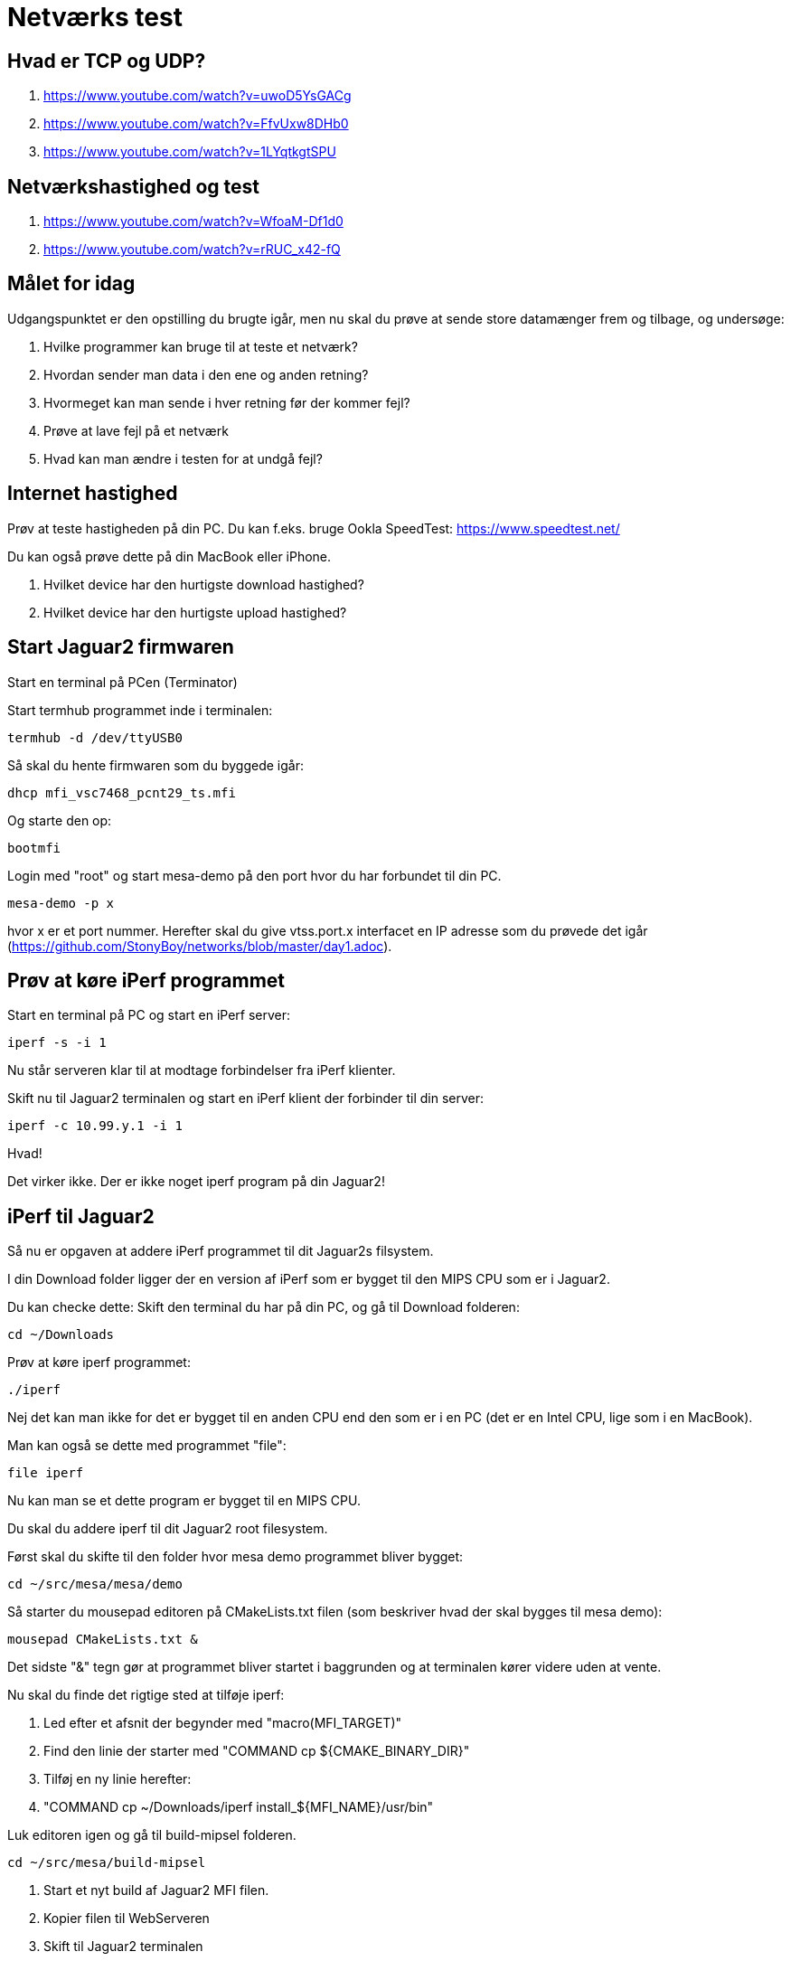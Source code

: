 = Netværks test

== Hvad er TCP og UDP?
1. https://www.youtube.com/watch?v=uwoD5YsGACg
1. https://www.youtube.com/watch?v=FfvUxw8DHb0
1. https://www.youtube.com/watch?v=1LYqtkgtSPU

== Netværkshastighed og test
1. https://www.youtube.com/watch?v=WfoaM-Df1d0
1. https://www.youtube.com/watch?v=rRUC_x42-fQ

== Målet for idag

Udgangspunktet er den opstilling du brugte igår, men nu skal du prøve at sende
store datamænger frem og tilbage, og undersøge:

1. Hvilke programmer kan bruge til at teste et netværk?
1. Hvordan sender man data i den ene og anden retning?
1. Hvormeget kan man sende i hver retning før der kommer fejl?
1. Prøve at lave fejl på et netværk
1. Hvad kan man ændre i testen for at undgå fejl?

== Internet hastighed
Prøv at teste hastigheden på din PC.  Du kan f.eks. bruge Ookla SpeedTest: https://www.speedtest.net/

Du kan også prøve dette på din MacBook eller iPhone.

1. Hvilket device har den hurtigste download hastighed?
1. Hvilket device har den hurtigste upload hastighed?

== Start Jaguar2 firmwaren

Start en terminal på PCen (Terminator)

Start termhub programmet inde i terminalen:

----
termhub -d /dev/ttyUSB0
----

Så skal du hente firmwaren som du byggede igår:

----
dhcp mfi_vsc7468_pcnt29_ts.mfi
----

Og starte den op:

----
bootmfi
----

Login med "root" og start mesa-demo på den port hvor du har forbundet til din
PC.

----
mesa-demo -p x
----
hvor x er et port nummer.
Herefter skal du give vtss.port.x interfacet en IP adresse som du prøvede det
igår (https://github.com/StonyBoy/networks/blob/master/day1.adoc).

== Prøv at køre iPerf programmet

Start en terminal på PC og start en iPerf server:

----
iperf -s -i 1
----

Nu står serveren klar til at modtage forbindelser fra iPerf klienter.

Skift nu til Jaguar2 terminalen og start en iPerf klient der forbinder til din
server:

----
iperf -c 10.99.y.1 -i 1
----

Hvad!

Det virker ikke.  Der er ikke noget iperf program på din Jaguar2!

== iPerf til Jaguar2

Så nu er opgaven at addere iPerf programmet til dit Jaguar2s
filsystem.

I din Download folder ligger der en version af iPerf som er bygget til den MIPS
CPU som er i Jaguar2.

Du kan checke dette: Skift den terminal du har på din PC, og gå til Download
folderen:

----
cd ~/Downloads
----

Prøv at køre iperf programmet:

----
./iperf
----

Nej det kan man ikke for det er bygget til en anden CPU end den som er i en PC
(det er en Intel CPU, lige som i en MacBook).

Man kan også se dette med programmet "file":

----
file iperf
----

Nu kan man se et dette program er bygget til en MIPS CPU.

Du skal du addere iperf til dit Jaguar2 root filesystem.

Først skal du skifte til den folder hvor mesa demo programmet bliver bygget:

----
cd ~/src/mesa/mesa/demo
----

Så starter du mousepad editoren på CMakeLists.txt filen (som beskriver hvad der
skal bygges til mesa demo):

----
mousepad CMakeLists.txt &
----
Det sidste "&" tegn gør at programmet bliver startet i baggrunden og at
terminalen kører videre uden at vente.

Nu skal du finde det rigtige sted at tilføje iperf:

1. Led efter et afsnit der begynder med "macro(MFI_TARGET)"
1. Find den linie der starter med "COMMAND cp ${CMAKE_BINARY_DIR}"
1. Tilføj en ny linie herefter:
1. "COMMAND cp ~/Downloads/iperf install_${MFI_NAME}/usr/bin"

Luk editoren igen og gå til build-mipsel folderen.

----
cd ~/src/mesa/build-mipsel
----

1. Start et nyt build af Jaguar2 MFI filen.
1. Kopier filen til WebServeren
1. Skift til Jaguar2 terminalen
1. Hent firmwaren med dhcp
1. Start firmwaren med bootmfi
1. Login i linux

== Test med iPerf

Nu kan du prøve om du kan starte iperf klienten:

----
iperf -c 10.99.y.1 -i 1 -b 1M -t 30
----

1. Hvad betyder "-c 10.99.y.1"?
1. Hvad betyder "-i 1"?
1. Hvad betyder "-b 1M"?
1. Hvad betyder "-t 30"?
1. Hvilken protocol sender iperf klienten data med?
1. Hvilken retning bliver data sendt?

Så langt så godt.

Prøv at sende med den anden mulige protocol.
Prøv at øge hastigheden.

1. Hvor hurtigt kan du sende med iperf før der kommer fejl i data?
1. Hvis der højst må være 1% fejl, hvor hurtigt kan du maksimalt sende?
1. Hvad er det højeste du kan sende med, med de 2 protokoller?

Stop serveren på din PC. Det gør du med:

----
CTRL+C
----

Prøv nu at starte en iperf server på Jaguar2 og en klient på din PC.

1. Hvor hurtigt kan du maksimalt sende med de to protokoller (max 1% fejl).
1. Er dette bedre eller værre end den højeste hastighed i den anden retning?

=== Fejl i data

Nu skal vi prøve at genere trafikken lidt.

Mens du sender data så træk stikket ud, og sæt det i igen efter ca. 5 sekunder.

1. Hvad sker der med resultatet?
1. Er der forskel på resultatet når du bruger de to forskellige protokoller.

== Hvilke data bliver der sendt

Så skal vi også lige se på hvordan data ser ud.

Start WireShark på PCen og vælg det interface som du tester på.
Tryk på hajfinnen for at starte målingen.
Start iperf klienten på PCen.

1. Hvilke data bliver der sendt?
1. Hvor store er de pakker der bliver sendt?
1. Sammenlign de upload og download hastigheder du har målt med dem du målte på
   PC, MacBook og iPhone.  Hvad er hugtigst?
1. Check hvad upload/download hastighederne er på FireAnt.


